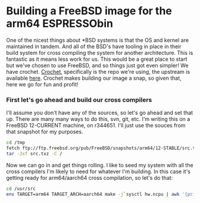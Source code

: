 * Building a FreeBSD image for the arm64 ESPRESSObin

One of the nicest things about *BSD systems is that the OS and kernel are maintained in tandem. And
all of the BSD's have tooling in place in their build system for cross compiling the system for
another architecture. This is fantastic as it means less work for us. This would be a great place to
start but we've chosen to use FreeBSD, and so things just got even simpler! We have
crochet. [[https://github.com/theasylum/crochet.git][Crochet]], specifically is the repo we're using, the upstream is available [[https://github.com/freebsd/crochet][here]]. Crochet
makes building our image a snap, so given that, here we go for fun and profit!

*** First let's go ahead and build our cross compilers

I'll assume you don't have any of the sources, so let's go ahead and set that up. There are many
many ways to do this, svn, git, etc. I'm writing this on a FreeBSD 12-CURRENT machine, on
r344651. I'll just use the souces from that snapshot for my purposes.

#+BEGIN_SRC sh
cd /tmp
fetch ftp://ftp.freebsd.org/pub/FreeBSD/snapshots/arm64/12-STABLE/src.txz
tar -Jxf src.txz -C /
#+END_SRC

Now we can go in and get things rolling. I like to seed my system with all the cross compilers I'm
likely to need for whatever I'm building. In this case it's getting ready for arm64/aarch64 cross
compilation, so let's do that:

#+BEGIN_SRC sh
cd /usr/src
env TARGET=arm64 TARGET_ARCH=aarch64 make -j`sysctl hw.ncpu | awk '{print $2}'` xdev
#+END_SRC
